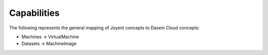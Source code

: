 Capabilities
------------

The following represents the general mapping of Joyent concepts to
Dasein Cloud concepts:

-  Machines -> VirtualMachine
-  Datasets -> MachineImage

